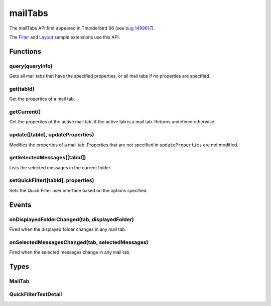 .. _mailTabs_api:

========
mailTabs
========

The mailTabs API first appeared in Thunderbird 66 (see `bug 1499617`__).

__ https://bugzilla.mozilla.org/show_bug.cgi?id=1499617

The `Filter`__  and `Layout`__ sample extensions use this API.

__ https://github.com/thundernest/sample-extensions/tree/master/filter
__ https://github.com/thundernest/sample-extensions/tree/master/layout

.. role:: permission

.. rst-class:: api-main-section

Functions
=========

.. _mailTabs.query:

query(queryInfo)
----------------

.. api-section-annotation-hack:: 

Gets all mail tabs that have the specified properties, or all mail tabs if no properties are specified.

.. api-header::
   :label: Parameters

   
   .. api-member::
      :name: ``queryInfo``
      :type: (object)
      
      .. api-member::
         :name: [``active``]
         :type: (boolean)
         
         Whether the tabs are active in their windows.
      
      
      .. api-member::
         :name: [``currentWindow``]
         :type: (boolean)
         
         Whether the tabs are in the current window.
      
      
      .. api-member::
         :name: [``lastFocusedWindow``]
         :type: (boolean)
         
         Whether the tabs are in the last focused window.
      
      
      .. api-member::
         :name: [``windowId``]
         :type: (integer)
         
         The ID of the parent window, or :ref:`windows.WINDOW_ID_CURRENT` for the current window.
      
   

.. api-header::
   :label: Return type (`Promise`_)

   
   .. api-member::
      :type: array of :ref:`mailTabs.MailTab`
   
   
   .. _Promise: https://developer.mozilla.org/en-US/docs/Web/JavaScript/Reference/Global_Objects/Promise

.. _mailTabs.get:

get(tabId)
----------

.. api-section-annotation-hack:: 

Get the properties of a mail tab.

.. api-header::
   :label: Parameters

   
   .. api-member::
      :name: ``tabId``
      :type: (integer)
      
      ID of the requested mail tab. Throws if the requested tab is not a mail tab.
   

.. api-header::
   :label: Return type (`Promise`_)

   
   .. api-member::
      :type: :ref:`mailTabs.MailTab`
   
   
   .. _Promise: https://developer.mozilla.org/en-US/docs/Web/JavaScript/Reference/Global_Objects/Promise

.. _mailTabs.getCurrent:

getCurrent()
------------

.. api-section-annotation-hack:: 

Get the properties of the active mail tab, if the active tab is a mail tab. Returns undefined otherwise.

.. api-header::
   :label: Return type (`Promise`_)

   
   .. api-member::
      :type: :ref:`mailTabs.MailTab`
   
   
   .. _Promise: https://developer.mozilla.org/en-US/docs/Web/JavaScript/Reference/Global_Objects/Promise

.. _mailTabs.update:

update([tabId], updateProperties)
---------------------------------

.. api-section-annotation-hack:: 

Modifies the properties of a mail tab. Properties that are not specified in ``updateProperties`` are not modified.

.. api-header::
   :label: Parameters

   
   .. api-member::
      :name: [``tabId``]
      :type: (integer)
      
      Defaults to the active tab of the current window.
   
   
   .. api-member::
      :name: ``updateProperties``
      :type: (object)
      
      .. api-member::
         :name: [``displayedFolder``]
         :type: (:ref:`folders.MailFolder`)
         
         Sets the folder displayed in the tab. The extension must have the :permission:`accountsRead` permission to do this.
      
      
      .. api-member::
         :name: [``folderPaneVisible``]
         :type: (boolean)
         
         Shows or hides the folder pane.
      
      
      .. api-member::
         :name: [``layout``]
         :type: (`string`)
         
         Sets the arrangement of the folder pane, message list pane, and message display pane. Note that setting this applies it to all mail tabs.
         
         Supported values:
         
         .. api-member::
            :name: ``standard``
         
         .. api-member::
            :name: ``wide``
         
         .. api-member::
            :name: ``vertical``
      
      
      .. api-member::
         :name: [``messagePaneVisible``]
         :type: (boolean)
         
         Shows or hides the message display pane.
      
      
      .. api-member::
         :name: [``sortOrder``]
         :type: (`string`)
         
         Sorts the list of messages. ``sortType`` must also be given.
         
         Supported values:
         
         .. api-member::
            :name: ``none``
         
         .. api-member::
            :name: ``ascending``
         
         .. api-member::
            :name: ``descending``
      
      
      .. api-member::
         :name: [``sortType``]
         :type: (`string`)
         
         Sorts the list of messages. ``sortOrder`` must also be given.
         
         Supported values:
         
         .. api-member::
            :name: ``none``
         
         .. api-member::
            :name: ``date``
         
         .. api-member::
            :name: ``subject``
         
         .. api-member::
            :name: ``author``
         
         .. api-member::
            :name: ``id``
         
         .. api-member::
            :name: ``thread``
         
         .. api-member::
            :name: ``priority``
         
         .. api-member::
            :name: ``status``
         
         .. api-member::
            :name: ``size``
         
         .. api-member::
            :name: ``flagged``
         
         .. api-member::
            :name: ``unread``
         
         .. api-member::
            :name: ``recipient``
         
         .. api-member::
            :name: ``location``
         
         .. api-member::
            :name: ``tags``
         
         .. api-member::
            :name: ``junkStatus``
         
         .. api-member::
            :name: ``attachments``
         
         .. api-member::
            :name: ``account``
         
         .. api-member::
            :name: ``custom``
         
         .. api-member::
            :name: ``received``
         
         .. api-member::
            :name: ``correspondent``
      
   

.. _mailTabs.getSelectedMessages:

getSelectedMessages([tabId])
----------------------------

.. api-section-annotation-hack:: 

Lists the selected messages in the current folder.

.. api-header::
   :label: Parameters

   
   .. api-member::
      :name: [``tabId``]
      :type: (integer)
      
      Defaults to the active tab of the current window.
   

.. api-header::
   :label: Return type (`Promise`_)

   
   .. api-member::
      :type: :ref:`messages.MessageList`
   
   
   .. _Promise: https://developer.mozilla.org/en-US/docs/Web/JavaScript/Reference/Global_Objects/Promise

.. api-header::
   :label: Required permissions

   - :permission:`messagesRead`

.. _mailTabs.setQuickFilter:

setQuickFilter([tabId], properties)
-----------------------------------

.. api-section-annotation-hack:: 

Sets the Quick Filter user interface based on the options specified.

.. api-header::
   :label: Parameters

   
   .. api-member::
      :name: [``tabId``]
      :type: (integer)
      
      Defaults to the active tab of the current window.
   
   
   .. api-member::
      :name: ``properties``
      :type: (object)
      
      .. api-member::
         :name: [``attachment``]
         :type: (boolean)
         
         Shows only messages with attachments.
      
      
      .. api-member::
         :name: [``contact``]
         :type: (boolean)
         
         Shows only messages from people in the address book.
      
      
      .. api-member::
         :name: [``flagged``]
         :type: (boolean)
         
         Shows only flagged messages.
      
      
      .. api-member::
         :name: [``show``]
         :type: (boolean)
         
         Shows or hides the Quick Filter bar.
      
      
      .. api-member::
         :name: [``tags``]
         :type: (boolean or :ref:`messages.TagsDetail`)
         
         Shows only messages with tags on them.
      
      
      .. api-member::
         :name: [``text``]
         :type: (:ref:`mailTabs.QuickFilterTextDetail`)
         
         Shows only messages matching the supplied text.
      
      
      .. api-member::
         :name: [``unread``]
         :type: (boolean)
         
         Shows only unread messages.
      
   

.. rst-class:: api-main-section

Events
======

.. _mailTabs.onDisplayedFolderChanged:

onDisplayedFolderChanged(tab, displayedFolder)
----------------------------------------------

.. api-section-annotation-hack:: 

Fired when the displayed folder changes in any mail tab.

.. api-header::
   :label: Parameters for event listeners

   
   .. api-member::
      :name: ``tab``
      :type: (:ref:`tabs.Tab`)
      
      .. container:: api-member-inline-changes
      
         :Changes in TB 76: previously just the tab's ID
      
   
   
   .. api-member::
      :name: ``displayedFolder``
      :type: (:ref:`folders.MailFolder`)
   

.. api-header::
   :label: Required permissions

   - :permission:`accountsRead`

.. _mailTabs.onSelectedMessagesChanged:

onSelectedMessagesChanged(tab, selectedMessages)
------------------------------------------------

.. api-section-annotation-hack:: 

Fired when the selected messages change in any mail tab.

.. api-header::
   :label: Parameters for event listeners

   
   .. api-member::
      :name: ``tab``
      :type: (:ref:`tabs.Tab`)
      
      .. container:: api-member-inline-changes
      
         :Changes in TB 76: previously just the tab's ID
      
   
   
   .. api-member::
      :name: ``selectedMessages``
      :type: (:ref:`messages.MessageList`)
   

.. api-header::
   :label: Required permissions

   - :permission:`messagesRead`

.. rst-class:: api-main-section

Types
=====

.. _mailTabs.MailTab:

MailTab
-------

.. api-section-annotation-hack:: 

.. api-header::
   :label: object

   
   .. api-member::
      :name: ``active``
      :type: (boolean)
   
   
   .. api-member::
      :name: ``id``
      :type: (integer)
   
   
   .. api-member::
      :name: ``layout``
      :type: (`string`)
      
      Supported values:
      
      .. api-member::
         :name: ``standard``
      
      .. api-member::
         :name: ``wide``
      
      .. api-member::
         :name: ``vertical``
   
   
   .. api-member::
      :name: ``windowId``
      :type: (integer)
   
   
   .. api-member::
      :name: [``displayedFolder``]
      :type: (:ref:`folders.MailFolder`)
      
      The :permission:`accountsRead` permission is required for this property to be included.
   
   
   .. api-member::
      :name: [``folderPaneVisible``]
      :type: (boolean)
   
   
   .. api-member::
      :name: [``messagePaneVisible``]
      :type: (boolean)
   
   
   .. api-member::
      :name: [``sortOrder``]
      :type: (`string`)
      
      Supported values:
      
      .. api-member::
         :name: ``none``
      
      .. api-member::
         :name: ``ascending``
      
      .. api-member::
         :name: ``descending``
   
   
   .. api-member::
      :name: [``sortType``]
      :type: (`string`)
      
      Supported values:
      
      .. api-member::
         :name: ``none``
      
      .. api-member::
         :name: ``date``
      
      .. api-member::
         :name: ``subject``
      
      .. api-member::
         :name: ``author``
      
      .. api-member::
         :name: ``id``
      
      .. api-member::
         :name: ``thread``
      
      .. api-member::
         :name: ``priority``
      
      .. api-member::
         :name: ``status``
      
      .. api-member::
         :name: ``size``
      
      .. api-member::
         :name: ``flagged``
      
      .. api-member::
         :name: ``unread``
      
      .. api-member::
         :name: ``recipient``
      
      .. api-member::
         :name: ``location``
      
      .. api-member::
         :name: ``tags``
      
      .. api-member::
         :name: ``junkStatus``
      
      .. api-member::
         :name: ``attachments``
      
      .. api-member::
         :name: ``account``
      
      .. api-member::
         :name: ``custom``
      
      .. api-member::
         :name: ``received``
      
      .. api-member::
         :name: ``correspondent``
   

.. _mailTabs.QuickFilterTextDetail:

QuickFilterTextDetail
---------------------

.. api-section-annotation-hack:: 

.. api-header::
   :label: object

   
   .. api-member::
      :name: ``text``
      :type: (string)
      
      String to match against the ``recipients``, ``author``, ``subject``, or ``body``.
   
   
   .. api-member::
      :name: [``author``]
      :type: (boolean)
      
      Shows messages where ``text`` matches the author.
   
   
   .. api-member::
      :name: [``body``]
      :type: (boolean)
      
      Shows messages where ``text`` matches the message body.
   
   
   .. api-member::
      :name: [``recipients``]
      :type: (boolean)
      
      Shows messages where ``text`` matches the recipients.
   
   
   .. api-member::
      :name: [``subject``]
      :type: (boolean)
      
      Shows messages where ``text`` matches the subject.
   
